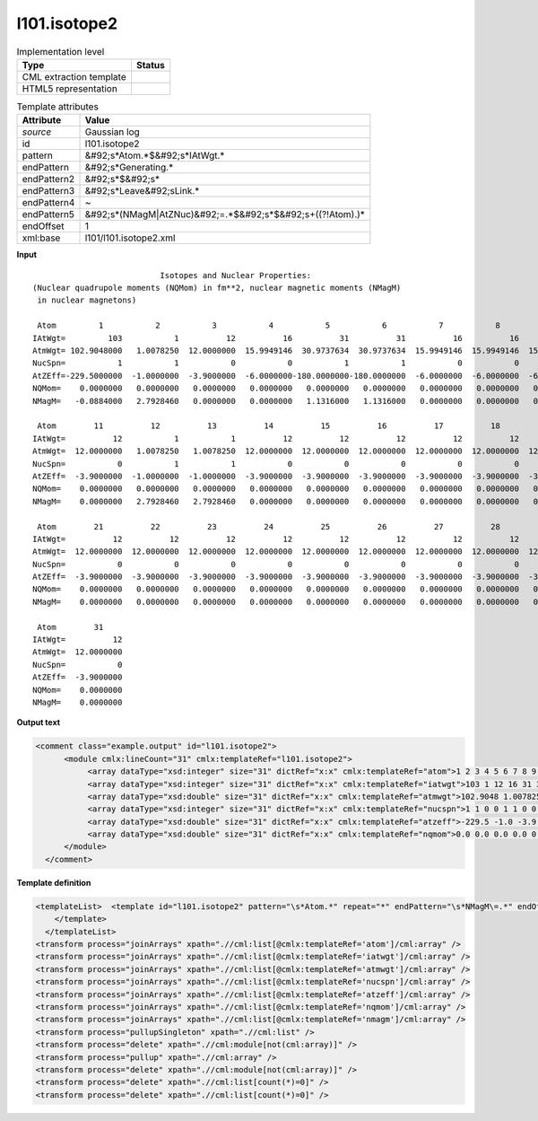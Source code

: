 .. _l101.isotope2-d3e13842:

l101.isotope2
=============

.. table:: Implementation level

   +----------------------------------------------------------------------------------------------------------------------------+----------------------------------------------------------------------------------------------------------------------------+
   | Type                                                                                                                       | Status                                                                                                                     |
   +============================================================================================================================+============================================================================================================================+
   | CML extraction template                                                                                                    | |image1|                                                                                                                   |
   +----------------------------------------------------------------------------------------------------------------------------+----------------------------------------------------------------------------------------------------------------------------+
   | HTML5 representation                                                                                                       | |image2|                                                                                                                   |
   +----------------------------------------------------------------------------------------------------------------------------+----------------------------------------------------------------------------------------------------------------------------+

.. table:: Template attributes

   +----------------------------------------------------------------------------------------------------------------------------+----------------------------------------------------------------------------------------------------------------------------+
   | Attribute                                                                                                                  | Value                                                                                                                      |
   +============================================================================================================================+============================================================================================================================+
   | *source*                                                                                                                   | Gaussian log                                                                                                               |
   +----------------------------------------------------------------------------------------------------------------------------+----------------------------------------------------------------------------------------------------------------------------+
   | id                                                                                                                         | l101.isotope2                                                                                                              |
   +----------------------------------------------------------------------------------------------------------------------------+----------------------------------------------------------------------------------------------------------------------------+
   | pattern                                                                                                                    | &#92;s*Atom.*$&#92;s*IAtWgt.\*                                                                                             |
   +----------------------------------------------------------------------------------------------------------------------------+----------------------------------------------------------------------------------------------------------------------------+
   | endPattern                                                                                                                 | &#92;s*Generating.\*                                                                                                       |
   +----------------------------------------------------------------------------------------------------------------------------+----------------------------------------------------------------------------------------------------------------------------+
   | endPattern2                                                                                                                | &#92;s*$&#92;s\*                                                                                                           |
   +----------------------------------------------------------------------------------------------------------------------------+----------------------------------------------------------------------------------------------------------------------------+
   | endPattern3                                                                                                                | &#92;s*Leave&#92;sLink.\*                                                                                                  |
   +----------------------------------------------------------------------------------------------------------------------------+----------------------------------------------------------------------------------------------------------------------------+
   | endPattern4                                                                                                                | ~                                                                                                                          |
   +----------------------------------------------------------------------------------------------------------------------------+----------------------------------------------------------------------------------------------------------------------------+
   | endPattern5                                                                                                                | &#92;s*(NMagM|AtZNuc)&#92;=.*$&#92;s*$&#92;s+((?!Atom).)\*                                                                 |
   +----------------------------------------------------------------------------------------------------------------------------+----------------------------------------------------------------------------------------------------------------------------+
   | endOffset                                                                                                                  | 1                                                                                                                          |
   +----------------------------------------------------------------------------------------------------------------------------+----------------------------------------------------------------------------------------------------------------------------+
   | xml:base                                                                                                                   | l101/l101.isotope2.xml                                                                                                     |
   +----------------------------------------------------------------------------------------------------------------------------+----------------------------------------------------------------------------------------------------------------------------+

.. container:: formalpara-title

   **Input**

::

                               Isotopes and Nuclear Properties:
    (Nuclear quadrupole moments (NQMom) in fm**2, nuclear magnetic moments (NMagM)
     in nuclear magnetons)

     Atom         1           2           3           4           5           6           7           8           9          10
    IAtWgt=         103           1          12          16          31          31          16          16          16          12
    AtmWgt= 102.9048000   1.0078250  12.0000000  15.9949146  30.9737634  30.9737634  15.9949146  15.9949146  15.9949146  12.0000000
    NucSpn=           1           1           0           0           1           1           0           0           0           0
    AtZEff=-229.5000000  -1.0000000  -3.9000000  -6.0000000-180.0000000-180.0000000  -6.0000000  -6.0000000  -6.0000000  -3.9000000
    NQMom=    0.0000000   0.0000000   0.0000000   0.0000000   0.0000000   0.0000000   0.0000000   0.0000000   0.0000000   0.0000000
    NMagM=   -0.0884000   2.7928460   0.0000000   0.0000000   1.1316000   1.1316000   0.0000000   0.0000000   0.0000000   0.0000000

     Atom        11          12          13          14          15          16          17          18          19          20
    IAtWgt=          12           1           1          12          12          12          12          12          12          12
    AtmWgt=  12.0000000   1.0078250   1.0078250  12.0000000  12.0000000  12.0000000  12.0000000  12.0000000  12.0000000  12.0000000
    NucSpn=           0           1           1           0           0           0           0           0           0           0
    AtZEff=  -3.9000000  -1.0000000  -1.0000000  -3.9000000  -3.9000000  -3.9000000  -3.9000000  -3.9000000  -3.9000000  -3.9000000
    NQMom=    0.0000000   0.0000000   0.0000000   0.0000000   0.0000000   0.0000000   0.0000000   0.0000000   0.0000000   0.0000000
    NMagM=    0.0000000   2.7928460   2.7928460   0.0000000   0.0000000   0.0000000   0.0000000   0.0000000   0.0000000   0.0000000

     Atom        21          22          23          24          25          26          27          28          29          30
    IAtWgt=          12          12          12          12          12          12          12          12          12          12
    AtmWgt=  12.0000000  12.0000000  12.0000000  12.0000000  12.0000000  12.0000000  12.0000000  12.0000000  12.0000000  12.0000000
    NucSpn=           0           0           0           0           0           0           0           0           0           0
    AtZEff=  -3.9000000  -3.9000000  -3.9000000  -3.9000000  -3.9000000  -3.9000000  -3.9000000  -3.9000000  -3.9000000  -3.9000000
    NQMom=    0.0000000   0.0000000   0.0000000   0.0000000   0.0000000   0.0000000   0.0000000   0.0000000   0.0000000   0.0000000
    NMagM=    0.0000000   0.0000000   0.0000000   0.0000000   0.0000000   0.0000000   0.0000000   0.0000000   0.0000000   0.0000000

     Atom        31
    IAtWgt=          12
    AtmWgt=  12.0000000
    NucSpn=           0
    AtZEff=  -3.9000000
    NQMom=    0.0000000
    NMagM=    0.0000000

     

.. container:: formalpara-title

   **Output text**

.. code:: xml

   <comment class="example.output" id="l101.isotope2">
         <module cmlx:lineCount="31" cmlx:templateRef="l101.isotope2">
              <array dataType="xsd:integer" size="31" dictRef="x:x" cmlx:templateRef="atom">1 2 3 4 5 6 7 8 9 10 11 12 13 14 15 16 17 18 19 20 21 22 23 24 25 26 27 28 29 30 31</array>
              <array dataType="xsd:integer" size="31" dictRef="x:x" cmlx:templateRef="iatwgt">103 1 12 16 31 31 16 16 16 12 12 1 1 12 12 12 12 12 12 12 12 12 12 12 12 12 12 12 12 12 12</array>
              <array dataType="xsd:double" size="31" dictRef="x:x" cmlx:templateRef="atmwgt">102.9048 1.007825 12.0 15.9949146 30.9737634 30.9737634 15.9949146 15.9949146 15.9949146 12.0 12.0 1.007825 1.007825 12.0 12.0 12.0 12.0 12.0 12.0 12.0 12.0 12.0 12.0 12.0 12.0 12.0 12.0 12.0 12.0 12.0 12.0</array>
              <array dataType="xsd:integer" size="31" dictRef="x:x" cmlx:templateRef="nucspn">1 1 0 0 1 1 0 0 0 0 0 1 1 0 0 0 0 0 0 0 0 0 0 0 0 0 0 0 0 0 0</array>
              <array dataType="xsd:double" size="31" dictRef="x:x" cmlx:templateRef="atzeff">-229.5 -1.0 -3.9 -6.0 -180.0 -180.0 -6.0 -6.0 -6.0 -3.9 -3.9 -1.0 -1.0 -3.9 -3.9 -3.9 -3.9 -3.9 -3.9 -3.9 -3.9 -3.9 -3.9 -3.9 -3.9 -3.9 -3.9 -3.9 -3.9 -3.9 -3.9</array>
              <array dataType="xsd:double" size="31" dictRef="x:x" cmlx:templateRef="nqmom">0.0 0.0 0.0 0.0 0.0 0.0 0.0 0.0 0.0 0.0 0.0 0.0 0.0 0.0 0.0 0.0 0.0 0.0 0.0 0.0 0.0 0.0 0.0 0.0 0.0 0.0 0.0 0.0 0.0 0.0 0.0</array>
         </module>
     </comment>

.. container:: formalpara-title

   **Template definition**

.. code:: xml

   <templateList>  <template id="l101.isotope2" pattern="\s*Atom.*" repeat="*" endPattern="\s*NMagM\=.*" endOffset="1">    <record id="atom">\s*Atom {1_10I,x:x}</record>    <record id="iatwgt">\s*IAtWgt={1_10I,x:x}</record>    <record id="atmwgt">\s*AtmWgt={1_10F12.7,x:x}</record>    <record id="nucspn">\s*NucSpn={1_10I,x:x}</record>    <record id="atzeff">\s*AtZEff={1_10F12.7,x:x}</record>    <record id="nqmom">\s*NQMom={1_10F12.7,x:x}</record>    <record id="nmagm">\s*NMagM={1_10F12.7,x:x}</record>
       </template>
     </templateList>
   <transform process="joinArrays" xpath=".//cml:list[@cmlx:templateRef='atom']/cml:array" />
   <transform process="joinArrays" xpath=".//cml:list[@cmlx:templateRef='iatwgt']/cml:array" />
   <transform process="joinArrays" xpath=".//cml:list[@cmlx:templateRef='atmwgt']/cml:array" />
   <transform process="joinArrays" xpath=".//cml:list[@cmlx:templateRef='nucspn']/cml:array" />
   <transform process="joinArrays" xpath=".//cml:list[@cmlx:templateRef='atzeff']/cml:array" />
   <transform process="joinArrays" xpath=".//cml:list[@cmlx:templateRef='nqmom']/cml:array" />
   <transform process="joinArrays" xpath=".//cml:list[@cmlx:templateRef='nmagm']/cml:array" />
   <transform process="pullupSingleton" xpath=".//cml:list" />
   <transform process="delete" xpath=".//cml:module[not(cml:array)]" />
   <transform process="pullup" xpath=".//cml:array" />
   <transform process="delete" xpath=".//cml:module[not(cml:array)]" />
   <transform process="delete" xpath=".//cml:list[count(*)=0]" />
   <transform process="delete" xpath=".//cml:list[count(*)=0]" />

.. |image1| image:: ../../imgs/Total.png
.. |image2| image:: ../../imgs/None.png
